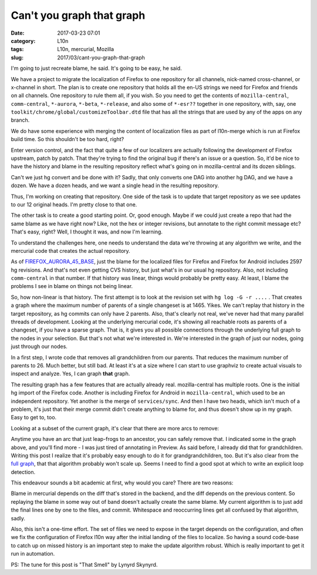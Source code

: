 Can't you graph that graph
##########################
:date: 2017-03-23 07:01
:category: L10n
:tags: L10n, mercurial, Mozilla
:slug: 2017/03/cant-you-graph-that-graph

I'm going to just recreate blame, he said. It's going to be easy, he said.

We have a project to migrate the localization of Firefox to one repository for all channels, nick-named cross-channel, or x-channel in short. The plan is to create one repository that holds all the en-US strings we need for Firefox and friends on all channels. One repository to rule them all, if you wish. So you need to get the contents of ``mozilla-central``, ``comm-central``, ``*-aurora``, ``*-beta``, ``*-release``, and also some of ``*-esr??`` together in one repository, with, say, one ``toolkit/chrome/global/customizeToolbar.dtd`` file that has all the strings that are used by any of the apps on any branch.

We do have some experience with merging the content of localization files as part of l10n-merge which is run at Firefox build time. So this shouldn't be too hard, right?

Enter version control, and the fact that quite a few of our localizers are actually following the development of Firefox upstream, patch by patch. That they're trying to find the original bug if there's an issue or a question. So, it'd be nice to have the history and blame in the resulting repository reflect what's going on in mozilla-central and its dozen siblings.

Can't we just hg convert and be done with it? Sadly, that only converts one DAG into another hg DAG, and we have a dozen. We have a dozen heads, and we want a single head in the resulting repository.

Thus, I'm working on creating that repository. One side of the task is to update that target repository as we see updates to our 12 original heads. I'm pretty close to that one.

The other task is to create a good starting point. Or, good enough. Maybe if we could just create a repo that had the same blame as we have right now? Like, not the hex or integer revisions, but annotate to the right commit message etc? That's easy, right? Well, I thought it was, and now I'm learning.

To understand the challenges here, one needs to understand the data we're throwing at any algorithm we write, and the mercurial code that creates the actual repository.

As of `FIREFOX_AURORA_45_BASE <https://hg.mozilla.org/mozilla-central/rev/FIREFOX_AURORA_45_BASE>`__, just the blame for the localized files for Firefox and Firefox for Android includes 2597 hg revisions. And that's not even getting CVS history, but just what's in our usual hg repository. Also, not including ``comm-central`` in that number. If that history was linear, things would probably be pretty easy. At least, I blame the problems I see in blame on things not being linear.

So, how non-linear is that history. The first attempt is to look at the revision set with ``hg log -G -r ....`` . That creates a graph where the maximum number of parents of a single changeset is at 1465. Yikes. We can't replay that history in the target repository, as hg commits can only have 2 parents. Also, that's clearly not real, we've never had that many parallel threads of development. Looking at the underlying mercurial code, it's showing all reachable roots as parents of a changeset, if you have a sparse graph. That is, it gives you all possible connections through the underlying full graph to the nodes in your selection. But that's not what we're interested in. We're interested in the graph of just our nodes, going just through our nodes.

In a first step, I wrote code that removes all grandchildren from our parents. That reduces the maximum number of parents to 26. Much better, but still bad. At least it's at a size where I can start to use graphviz to create actual visuals to inspect and analyze. Yes, I can graph **that** graph.

The resulting graph has a few features that are actually already real. mozilla-central has multiple roots. One is the initial hg import of the Firefox code. Another is including Firefox for Android in ``mozilla-central``, which used to be an independent repository. Yet another is the merge of ``services/sync``. And then I have two heads, which isn't much of a problem, it's just that their merge commit didn't create anything to blame for, and thus doesn't show up in my graph. Easy to get to, too.

Looking at a subset of the current graph, it's clear that there are more arcs to remove:

|image0|

Anytime you have an arc that just leap-frogs to an ancestor, you can safely remove that. I indicated some in the graph above, and you'll find more - I was just tired of annotating in Preview. As said before, I already did that for grandchildren. Writing this post I realize that it's probably easy enough to do it for grandgrandchildren, too. But it's also clear from the `full graph </images/2017/03/m-c-l10n-blame-graph-almost-simple.svg>`__, that that algorithm probably won't scale up. Seems I need to find a good spot at which to write an explicit loop detection.

This endeavour sounds a bit academic at first, why would you care? There are two reasons:

Blame in mercurial depends on the diff that's stored in the backend, and the diff depends on the previous content. So replaying the blame in some way out of band doesn't actually create the same blame. My current algorithm is to just add the final lines one by one to the files, and commit. Whitespace and reoccurring lines get all confused by that algorithm, sadly.

Also, this isn't a one-time effort. The set of files we need to expose in the target depends on the configuration, and often we fix the configuration of Firefox l10n way after the initial landing of the files to localize. So having a sound code-base to catch up on missed history is an important step to make the update algorithm robust. Which is really important to get it run in automation.

PS: The tune for this post is "That Smell" by Lynyrd Skynyrd.

.. |image0| image:: /images/2017/03/arcs-to-remove.png
   :class: aligncenter size-full wp-image-594
   :width: 487px
   :height: 721px
